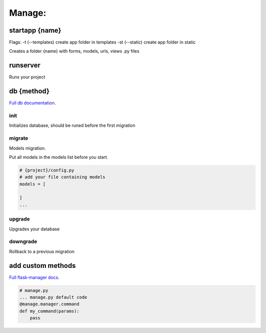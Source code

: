 Manage:
-------------------

startapp {name}
~~~~~~~~~~~~~~~~~~~
Flags: -t (--templates) create app folder in templates
-st (--static) create app folder in static

Creates a folder {name} with forms, models, urls, views .py files

runserver
~~~~~~~~~~~~~~~~~~~
Runs your project

db {method}
~~~~~~~~~~~~~~~~~~~
`Full db documentation`_.

.. _`Full db documentation`: https://flask-migrate.readthedocs.io/en/latest/

init
""""""""""""""""""
Initializes database, should be runed before the first migration

migrate
""""""""""""""""""
Models migration.

Put all models in the models list before you start.

.. code-block:: python

    # {project}/config.py
    # add your file containing models
    models = [

    ]
    ...

upgrade
""""""""""""""""""
Upgrades your database

downgrade
""""""""""""""""""
Rollback to a previous migration

add custom methods
~~~~~~~~~~~~~~~~~~~
`Full flask-manager docs`_.

.. _`Full flask-manager docs`: https://flask-script.readthedocs.io/en/latest/

.. code-block:: python

    # manage.py
    ... manage.py default code
    @manage.manager.command
    def my_command(params):
        pass
